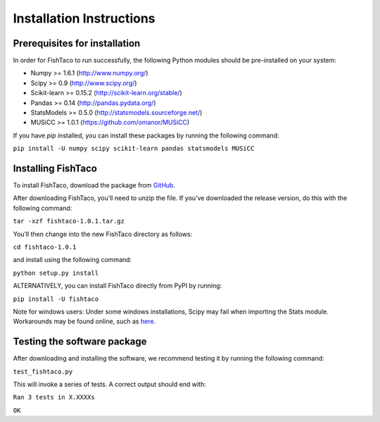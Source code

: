 Installation Instructions
=========================
.. index:: Installation

Prerequisites for installation
------------------------------

In order for FishTaco to run successfully, the following Python modules should be pre-installed on your system:

- Numpy >= 1.6.1 (`<http://www.numpy.org/>`_)
- Scipy >= 0.9 (`<http://www.scipy.org/>`_)
- Scikit-learn >= 0.15.2 (`<http://scikit-learn.org/stable/>`_)
- Pandas >= 0.14 (`<http://pandas.pydata.org/>`_)
- StatsModels >= 0.5.0 (`<http://statsmodels.sourceforge.net/>`_)
- MUSiCC >= 1.0.1 (`<https://github.com/omanor/MUSiCC>`_)

If you have *pip* installed, you can install these packages by running the following command:

``pip install -U numpy scipy scikit-learn pandas statsmodels MUSiCC``

Installing FishTaco
-------------------

To install FishTaco, download the package from `GitHub <https://github.com/omanor/fishtaco/archive/v1.0.1.tar.gz>`_.

After downloading FishTaco, you’ll need to unzip the file. If you’ve downloaded the release version, do this with the following command:

``tar -xzf fishtaco-1.0.1.tar.gz``

You’ll then change into the new FishTaco directory as follows:

``cd fishtaco-1.0.1``

and install using the following command:

``python setup.py install``

ALTERNATIVELY, you can install FishTaco directly from PyPI by running:

``pip install -U fishtaco``

Note for windows users: Under some windows installations, Scipy may fail when importing the Stats module. Workarounds may be found online, such
as `here <https://code.google.com/p/pythonxy/issues/detail?id=745>`_.

Testing the software package
----------------------------

After downloading and installing the software, we recommend testing it by running the following command:

``test_fishtaco.py``

This will invoke a series of tests. A correct output should end with:

``Ran 3 tests in X.XXXXs``

``OK``
